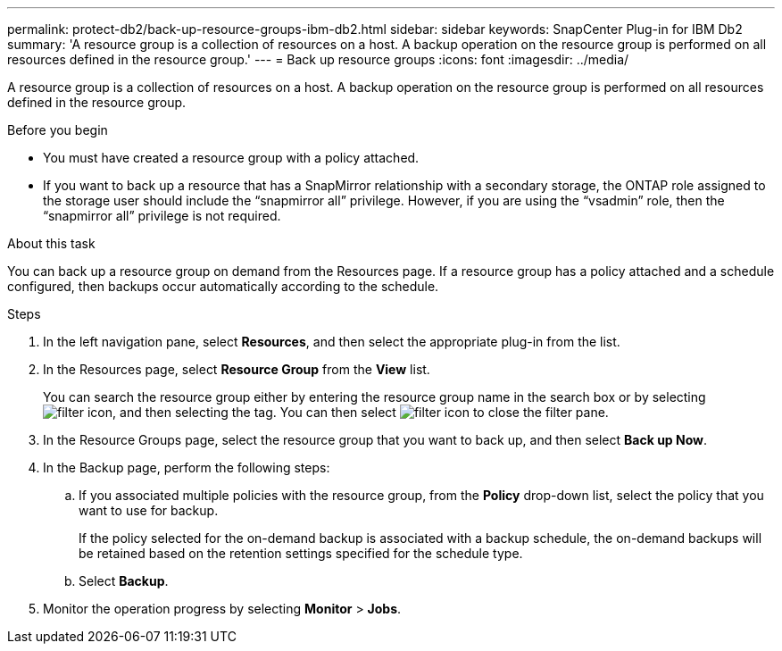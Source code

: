 ---
permalink: protect-db2/back-up-resource-groups-ibm-db2.html
sidebar: sidebar
keywords: SnapCenter Plug-in for IBM Db2
summary: 'A resource group is a collection of resources on a host. A backup operation on the resource group is performed on all resources defined in the resource group.'
---
= Back up resource groups
:icons: font
:imagesdir: ../media/

[.lead]
A resource group is a collection of resources on a host. A backup operation on the resource group is performed on all resources defined in the resource group.

.Before you begin

* You must have created a resource group with a policy attached.
* If you want to back up a resource that has a SnapMirror relationship with a secondary storage, the ONTAP role assigned to the storage user should include the "`snapmirror all`" privilege. However, if you are using the "`vsadmin`" role, then the "`snapmirror all`" privilege is not required.

.About this task

You can back up a resource group on demand from the Resources page. If a resource group has a policy attached and a schedule configured, then backups occur automatically according to the schedule.

.Steps

. In the left navigation pane, select *Resources*, and then select the appropriate plug-in from the list.
. In the Resources page, select *Resource Group* from the *View* list.
+
You can search the resource group either by entering the resource group name in the search box or by selecting image:../media/filter_icon.gif[filter icon], and then selecting the tag. You can then select image:../media/filter_icon.gif[filter icon] to close the filter pane.
. In the Resource Groups page, select the resource group that you want to back up, and then select *Back up Now*.
. In the Backup page, perform the following steps:
 .. If you associated multiple policies with the resource group, from the *Policy* drop-down list, select the policy that you want to use for backup.
+
If the policy selected for the on-demand backup is associated with a backup schedule, the on-demand backups will be retained based on the retention settings specified for the schedule type.

 .. Select *Backup*.
. Monitor the operation progress by selecting *Monitor* > *Jobs*.
